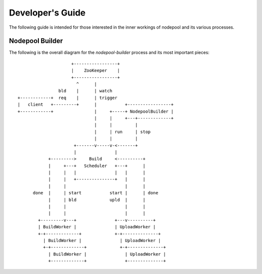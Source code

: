 .. _devguide:

Developer's Guide
=================

The following guide is intended for those interested in the inner workings
of nodepool and its various processes.

Nodepool Builder
----------------

The following is the overall diagram for the `nodepool-builder` process and
its most important pieces::

                          +-----------------+
                          |    ZooKeeper    |
                          +-----------------+
                            ^      |
                     bld    |      | watch
     +------------+  req    |      | trigger
     |   client   +---------+      |           +-----------------+
     +------------+                |     +-----+ NodepoolBuilder |
                                   |     |     +---+-------------+
                                   |     |         |
                                   |     | run     | stop
                                   |     |         |
                           +-------v-----v-<-------+
                           |               |
                 +--------->     Build     <----------+
                 |     +---+   Scheduler   +---+      |
                 |     |   |               |   |      |
                 |     |   +---------------+   |      |
                 |     |                       |      |
           done  |     | start           start |      | done
                 |     | bld             upld  |      |
                 |     |                       |      |
                 |     |                       |      |
             +---------v---+               +---v----------+
             | BuildWorker |               | UploadWorker |
             +-+-------------+             +-+--------------+
               | BuildWorker |               | UploadWorker |
               +-+-------------+             +-+--------------+
                 | BuildWorker |               | UploadWorker |
                 +-------------+               +--------------+

